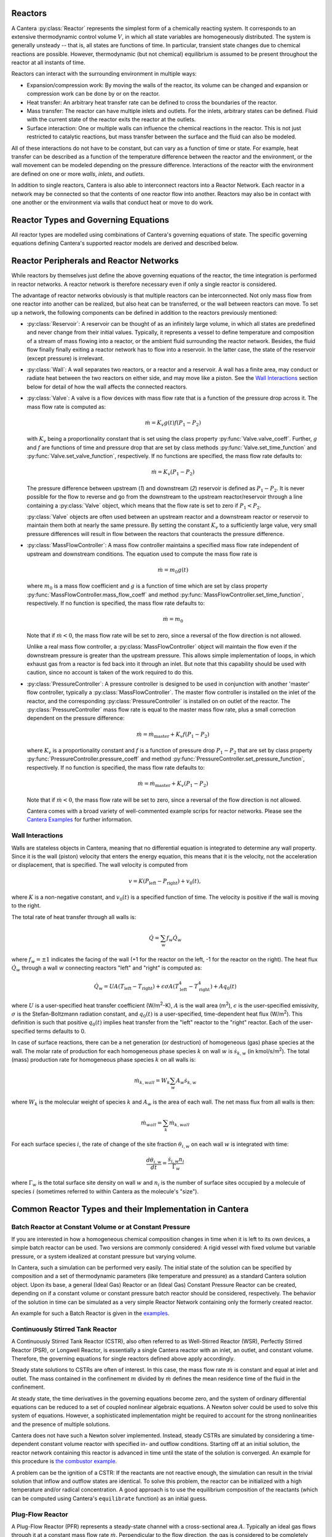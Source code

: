 .. slug: reactors
.. title: Reactor Models in Cantera
.. has_math: true

.. jumbotron::

   .. raw:: html

      <h1 class="display-3">Reactors and Reactor Networks</h1>

   .. class:: lead

      Cantera Reactors and Reactor Networks model zero-dimensional reactors and their
      interactions with the surroundings.

Reactors
========

A Cantera :py:class:`Reactor` represents the simplest form of a chemically reacting system. It
corresponds to an extensive thermodynamic control volume :math:`V`, in which all state variables are
homogeneously distributed. The system is generally unsteady -- that is, all states are functions of time.
In particular, transient state changes due to chemical reactions are possible. However,
thermodynamic (but not chemical) equilibrium is assumed to be present throughout the reactor at all
instants of time.

Reactors can interact with the surrounding environment in multiple ways:

- Expansion/compression work: By moving the walls of the reactor, its volume can be changed and
  expansion or compression work can be done by or on the reactor.

- Heat transfer: An arbitrary heat transfer rate can be defined to cross the boundaries of the
  reactor.

- Mass transfer: The reactor can have multiple inlets and outlets. For the inlets, arbitrary states
  can be defined. Fluid with the current state of the reactor exits the reactor at the outlets.

- Surface interaction: One or multiple walls can influence the chemical reactions in the reactor.
  This is not just restricted to catalytic reactions, but mass transfer between the surface and the
  fluid can also be modeled.

All of these interactions do not have to be constant, but can vary as a function of time or state.
For example, heat transfer can be described as a function of the temperature difference between the
reactor and the environment, or the wall movement can be modeled depending on the pressure
difference. Interactions of the reactor with the environment are defined on one or more *walls*,
*inlets*, and *outlets*.

In addition to single reactors, Cantera is also able to interconnect reactors into a Reactor
Network. Each reactor in a network may be connected so that the contents of one reactor flow into
another. Reactors may also be in contact with one another or the environment via walls that conduct
heat or move to do work.

Reactor Types and Governing Equations
=======================================

All reactor types are modelled using combinations of Cantera's governing equations of state. 
The specific governing equations defining Cantera's supported reactor models are derived and described below.

.. container:: container

   .. row:: 

      .. container:: col-12

         .. container:: card-deck

            .. container:: card

               .. container::
                  :tagname: a
                  :attributes: href="reactor.html"
                              title="Control Volume Reactor"

                  .. container:: card-header section-card

                     Control Volume Reactor
                     
                     ..


               .. container:: card-body

                  .. container:: card-text

                     Derivations of governing equations for a Control Volume Reactor
            .. container:: card

               .. container::
                  :tagname: a
                  :attributes: href="constpresreactor.html"
                              title="Constant Pressure Reactor"

                  .. container:: card-header section-card

                     Constant Pressure Reactor

               .. container:: card-body

                  .. container:: card-text

                     Derivations of governing equations for a Constant Pressure Reactor

            .. container:: card

               .. container::
                  :tagname: a
                  :attributes: href="idealgasreactor.html"
                              title="Ideal Gas Reactor"

                  .. container:: card-header section-card

                     Ideal Gas Reactor

               .. container:: card-body

                  .. container:: card-text

                     Derivations of governing equations for a Ideal Gas Reactor
               
            .. container:: card

               .. container::
                  :tagname: a
                  :attributes: href="idealgasconstpresreactor.html"
                              title="Ideal Gas Constant Pressure Reactor"

                  .. container:: card-header section-card

                     Ideal Gas Constant Pressure Reactor

               .. container:: card-body

                  .. container:: card-text

                     Derivations of governing equations for an Ideal Gas Constant Pressure Reactor

.. container:: container

   .. row:: 

      .. container:: col-12

         .. container:: card-deck

            .. container:: card

               .. container::
                  :tagname: a
                  :attributes: href="delegatedreactor.html"
                              title="Delegated Reactor"

                  .. container:: card-header section-card

                     Delegated Reactor
                     
                     ..


               .. container:: card-body

                  .. container:: card-text

                     In some cases, Cantera's solver is insufficient to describe 
                     a certain configuration. In this situation, Cantera can 
                     still be used to provide chemical and thermodynamic computations, 
                     but external ODE solvers can be applied. This links to Delegated 
                     Reactor documentation.

Reactor Peripherals and Reactor Networks
========================================

While reactors by themselves just define the above governing equations of the
reactor, the time integration is performed in reactor networks. A reactor
network is therefore necessary even if only a single reactor is considered.

The advantage of reactor networks obviously is that multiple reactors can be
interconnected. Not only mass flow from one reactor into another can be
realized, but also heat can be transferred, or the wall between reactors can
move. To set up a network, the following components can be defined in addition
to the reactors previously mentioned:

- :py:class:`Reservoir`: A reservoir can be thought of as an infinitely large volume, in
  which all states are predefined and never change from their initial values.
  Typically, it represents a vessel to define temperature and composition of a
  stream of mass flowing into a reactor, or the ambient fluid surrounding the
  reactor network. Besides, the fluid flow finally finally exiting a reactor
  network has to flow into a reservoir. In the latter case, the state of the
  reservoir (except pressure) is irrelevant.

- :py:class:`Wall`: A wall separates two reactors, or a reactor and a reservoir. A wall
  has a finite area, may conduct or radiate heat between the two reactors on
  either side, and may move like a piston. See the `Wall Interactions`_ section below for
  detail of how the wall affects the connected reactors.

- :py:class:`Valve`: A valve is a flow devices with mass flow rate that is a function of
  the pressure drop across it. The mass flow rate is computed as:

  .. math::

     \dot m = K_v g(t) f(P_1 - P_2)

  with :math:`K_v` being a proportionality constant that is set using the class
  property :py:func:`Valve.valve_coeff`. Further, :math:`g` and :math:`f`
  are functions of time and pressure drop that are set by class methods
  :py:func:`Valve.set_time_function` and :py:func:`Valve.set_valve_function`,
  respectively. If no functions are specified, the mass flow rate defaults to:

  .. math::

     \dot m = K_v (P_1 - P_2)

  The pressure difference between upstream (*1*) and downstream (*2*) reservoir
  is defined as :math:`P_1 - P_2`. It is never possible for the flow to reverse
  and go from the downstream to the upstream reactor/reservoir through a line
  containing a :py:class:`Valve` object, which means that the flow rate is set to zero if
  :math:`P_1 < P_2`.

  :py:class:`Valve` objects are often used between an upstream reactor and a downstream
  reactor or reservoir to maintain them both at nearly the same pressure. By
  setting the constant :math:`K_v` to a sufficiently large value, very small
  pressure differences will result in flow between the reactors that counteracts
  the pressure difference.

- :py:class:`MassFlowController`: A mass flow controller maintains a specified mass
  flow rate independent of upstream and downstream conditions. The equation used
  to compute the mass flow rate is

  .. math::

     \dot m = m_0 g(t)

  where :math:`m_0` is a mass flow coefficient and :math:`g` is a function of time
  which are set by class property :py:func:`MassFlowController.mass_flow_coeff`
  and method :py:func:`MassFlowController.set_time_function`, respectively. If no
  function is specified, the mass flow rate defaults to:

  .. math::

     \dot m = m_0

  Note that if :math:`\dot m < 0`, the mass flow rate will be set to zero,
  since a reversal of the flow direction is not allowed.

  Unlike a real mass flow controller, a :py:class:`MassFlowController` object will maintain
  the flow even if the downstream pressure is greater than the upstream
  pressure. This allows simple implementation of loops, in which exhaust gas
  from a reactor is fed back into it through an inlet. But note that this
  capability should be used with caution, since no account is taken of the work
  required to do this.

- :py:class:`PressureController`: A pressure controller is designed to be used in
  conjunction with another 'master' flow controller, typically a
  :py:class:`MassFlowController`. The master flow controller is installed on the inlet of
  the reactor, and the corresponding :py:class:`PressureController` is installed on on
  outlet of the reactor. The :py:class:`PressureController` mass flow rate is equal to the
  master mass flow rate, plus a small correction dependent on the pressure
  difference:

  .. math::

     \dot m = \dot m_{\text{master}} + K_v f(P_1 - P_2)

  where :math:`K_v` is a proportionality constant and :math:`f` is a function of
  pressure drop :math:`P_1 - P_2` that are set by class property
  :py:func:`PressureController.pressure_coeff` and method
  :py:func:`PressureController.set_pressure_function`, respectively. If no
  function is specified, the mass flow rate defaults to:

  .. math::

     \dot m = \dot m_{\text{master}} + K_v (P_1 - P_2)

  Note that if :math:`\dot m < 0`, the mass flow rate will be set to zero,
  since a reversal of the flow direction is not allowed.

  Cantera comes with a broad variety of well-commented example scrips for reactor
  networks. Please see the `Cantera Examples </examples/index.html>`__ for further 
  information.

Wall Interactions
-----------------

Walls are stateless objects in Cantera, meaning that no differential equation
is integrated to determine any wall property. Since it is the wall (piston)
velocity that enters the energy equation, this means that it is the velocity,
not the acceleration or displacement, that is specified. The wall velocity is
computed from

.. math::

   v = K(P_{\mathrm{left}} - P_{\mathrm{right}}) + v_0(t),

where :math:`K` is a non-negative constant, and :math:`v_0(t)` is a specified
function of time. The velocity is positive if the wall is moving to the right.

The total rate of heat transfer through all walls is:

.. math::

   \dot{Q} = \sum_w f_w \dot{Q}_w

where :math:`f_w = \pm 1` indicates the facing of the wall (+1 for the reactor
on the left, -1 for the reactor on the right). The heat flux :math:`\dot{Q}_w`
through a wall :math:`w` connecting reactors "left" and "right" is computed as:

.. math::

   \dot{Q}_w = U A (T_{\mathrm{left}} - T_{\mathrm{right}})
             + \epsilon\sigma A (T_{\mathrm{left}}^4 - T_{\mathrm{right}}^4)
             + A q_0(t)

where :math:`U` is a user-specified heat transfer coefficient (W/m\ :sup:`2`-K),
:math:`A` is the wall area (m\ :sup:`2`), :math:`\epsilon` is the user-specified
emissivity, :math:`\sigma` is the Stefan-Boltzmann radiation constant, and
:math:`q_0(t)` is a user-specified, time-dependent heat flux (W/m\ :sup:`2`).
This definition is such that positive :math:`q_0(t)` implies heat transfer from
the "left" reactor to the "right" reactor. Each of the user-specified terms
defaults to 0.

In case of surface reactions, there can be a net generation (or destruction) of
homogeneous (gas) phase species at the wall. The molar rate of production for
each homogeneous phase species :math:`k` on wall :math:`w` is
:math:`\dot{s}_{k,w}` (in kmol/s/m\ :sup:`2`). The total (mass) production rate
for homogeneous phase species :math:`k` on all walls is:

.. math::

   \dot{m}_{k,wall} = W_k \sum_w A_w \dot{s}_{k,w}

where :math:`W_k` is the molecular weight of species :math:`k` and :math:`A_w`
is the area of each wall. The net mass flux from all walls is then:

.. math::

   \dot{m}_{wall} = \sum_k \dot{m}_{k,wall}

For each surface species :math:`i`, the rate of change of the site fraction
:math:`\theta_{i,w}` on each wall :math:`w` is integrated with time:

.. math::

   \frac{d\theta_{i,w}}{dt} = \frac{\dot{s}_{i,w} n_i}{\Gamma_w}

where :math:`\Gamma_w` is the total surface site density on wall :math:`w` and
:math:`n_i` is the number of surface sites occupied by a molecule of species
:math:`i` (sometimes referred to within Cantera as the molecule's "size").

Common Reactor Types and their Implementation in Cantera
========================================================

Batch Reactor at Constant Volume or at Constant Pressure
--------------------------------------------------------

If you are interested in how a homogeneous chemical composition changes in time
when it is left to its own devices, a simple batch reactor can be used. Two versions
are commonly considered: A rigid vessel with fixed volume but variable
pressure, or a system idealized at constant pressure but varying volume.

In Cantera, such a simulation can be performed very easily. The initial state
of the solution can be specified by composition and a set of thermodynamic
parameters (like temperature and pressure) as a standard Cantera solution
object. Upon its base, a general (Ideal Gas) Reactor or an (Ideal Gas) Constant
Pressure Reactor can be created, depending on if a constant volume or constant
pressure batch reactor should be considered, respectively. The behavior of the
solution in time can be simulated as a very simple Reactor Network containing
only the formerly created reactor.

An example for such a Batch Reactor is given in the `examples
</examples/python/reactors/reactor1.py.html>`__.

Continuously Stirred Tank Reactor
---------------------------------

A Continuously Stirred Tank Reactor (CSTR), also often referred to as
Well-Stirred Reactor (WSR), Perfectly Stirred Reactor (PSR), or Longwell
Reactor, is essentially a single Cantera reactor with an inlet, an outlet, and
constant volume. Therefore, the governing equations for single reactors
defined above apply accordingly.

Steady state solutions to CSTRs are often of interest. In this case, the mass
flow rate :math:`\dot{m}` is constant and equal at inlet and outlet. The mass
contained in the confinement :math:`m` divided by :math:`\dot{m}` defines the mean
residence time of the fluid in the confinement.

At steady state, the time derivatives in the governing equations become zero,
and the system of ordinary differential equations can be reduced to a set of
coupled nonlinear algebraic equations. A Newton solver could be used to solve
this system of equations. However, a sophisticated implementation might be
required to account for the strong nonlinearities and the presence of multiple
solutions.

Cantera does not have such a Newton solver implemented. Instead, steady CSTRs
are simulated by considering a time-dependent constant volume reactor with
specified in- and outflow conditions. Starting off at an initial solution, the
reactor network containing this reactor is advanced in time until the state of
the solution is converged. An example for this procedure is
`the combustor example </examples/python/reactors/combustor.py.html>`__.

A problem can be the ignition of a CSTR: If the reactants are not reactive
enough, the simulation can result in the trivial solution that inflow and
outflow states are identical. To solve this problem, the reactor can be
initialized with a high temperature and/or radical concentration. A good
approach is to use the equilibrium composition of the reactants (which can be
computed using Cantera's ``equilibrate`` function) as an initial guess.

Plug-Flow Reactor
-----------------

A Plug-Flow Reactor (PFR) represents a steady-state channel with a
cross-sectional area :math:`A`. Typically an ideal gas flows through it at a constant
mass flow rate :math:`\dot{m}`. Perpendicular to the flow direction, the gas is
considered to be completely homogeneous. In the axial direction :math:`z`, the states
of the gas is allowed to change. However, all diffusion processes are neglected.

Plug-Flow Reactors are often used to simulate ignition delay times, emission
formation, and catalytic processes.

The governing equations of Plug-Flow Reactors are [Kee2017]_:

- Mass conservation:

  .. math::

     \frac{d(\rho u A)}{dz} =  P' \sum_k \dot{s}_k W_k

  where :math:`u` is the axial velocity in (m/s) and :math:`P'` is the chemically active
  channel perimeter in m (chemically active perimeter per unit length).

- Continuity equation of species :math:`k`:

  .. math::

     \rho u \frac{d Y_k}{dz} + Y_k P' \sum_k \dot{s}_k W_k =
     \dot{\omega}_k W_k + P' \dot{s}_k W_k

- Energy conservation:

  .. math::

     \rho u A c_p \frac{d T}{d z} =
     - A \sum_k h_k \dot{\omega}_k W_k
     - P' \sum_k h_k \dot{s}_k W_k
     + U P (T_w - T)

  where :math:`U` is the heat transfer coefficient in W/m/K, :math:`P` is the perimeter of
  the duct in m, and :math:`T_w` is the wall temperature in K. Kinetic and
  potential energies are neglected.

- Momentum conservation in the axial direction:

  .. math::

     \rho u A \frac{d u}{d z} + u P' \sum_k \dot{s}_k W_k =
     - \frac{d (p A)}{dz} - \tau_w P

  where :math:`\tau_w` is the wall friction coefficient (which might be computed from
  Reynolds number based correlations).

Even though this problem extends geometrically in one direction, it can be
modeled via zero-dimensional reactors. Due to the neglecting of diffusion,
downstream parts of the reactor have no influence on upstream parts. Therefore,
PFRs can be modeled by marching from the beginning to the end of the reactor.

Cantera does not (yet) provide dedicated class to solve the PFR equations (The
``FlowReactor`` class is currently under development). However, there are two
ways to simulate a PFR with the reactor elements previously presented. Both
rely on the assumption that pressure is approximately constant throughout the
Plug-Flow Reactor and that there is no friction. The momentum conservation
equation is thus neglected.

PFR Modeling by Considering a Lagrangian Reactor
************************************************

A Plug-Flow Reactor can also be described from a Lagrangian point of view. An
unsteady fluid particle is considered which travels along the axial streamline
through the PFR. Since there is no information traveling upstream, the state
change of the fluid particle can be computed by a forward (upwind) integration
in time. Using the continuity equation, the speed of the particle can be
derived. By integrating the velocity in time, the temporal information can be
translated into the spatial resolution of the PFR.

An example for this procedure can be found in the `PFR example </examples/python/reactors/pfr.py.html>`__.

PFR Modeling as a Series of CSTRs
*********************************

The Plug-Flow Reactor is spatially discretized into a large number of axially
distributed volumes. These volumes are modeled to be steady-state CSTRs.

The only reason to use this approach as opposed to the Lagrangian one is if you
need to include surface reactions, because the system of equations ends up
being a DAE system instead of an ODE system.

In Cantera, it is sufficient to consider a single reactor and march it forward
in time, because there is no information traveling upstream. The mass flow rate
:math:`\dot{m}` through the PFR enters the reactor from an upstream reservoir. For
the first reactor, the reservoir conditions are the inflow boundary conditions
of the PFR. By performing a time integration as described in `Continuously
Stirred Tank Reactor`_ until the state of the reactor is converged, the
steady-state CSTR solution is computed. The state of the CSTR is the inlet
boundary condition for the next CSTR downstream.

An example for this procedure can be found in the `PFR example
</examples/python/reactors/pfr.py.html>`__ and the `surface PFR example
</examples/python/reactors/surf_pfr.py.html>`__.

*Cantera always solves a transient problem. If you are interested in steady-state
conditions, you can run your simulation for a long time until the states are converged (see the* 
`surface reactor example </examples/python/reactors/surf_pfr.py.html>`__ *and the * `combustor example
</examples/python/reactors/combustor.py.html>`__ *).*

Time Integration in Cantera's Reactors
--------------------------------------
.. container:: container

   .. row:: 

      .. container:: col-12

         .. container:: card-deck

            .. container:: card

               .. container::
                  :tagname: a
                  :attributes: href="cvodes.html"
                              title="CVODES"

                  .. container:: card-header section-card

                     CVODES Documentation
                     
                     ..


               .. container:: card-body

                  .. container:: card-text

                     Cantera uses the CVODES solver from the `SUNDIALS 
                     <https://computing.llnl.gov/projects/sundials>`__ 
                     package to integrate the stiff ODEs of reacting systems.

.. rubric:: References

.. [Kee2017] R. J. Kee, M. E. Coltrin, P. Glarborg, and H. Zhu. *Chemically Reacting Flow:
   Theory and Practice*. 2nd Ed. John Wiley and Sons, 2017.

